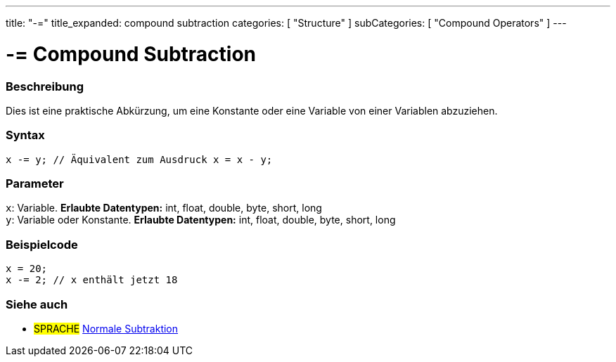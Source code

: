 ---
title: "-="
title_expanded: compound subtraction
categories: [ "Structure" ]
subCategories: [ "Compound Operators" ]
---





= -= Compound Subtraction


// OVERVIEW SECTION STARTS
[#overview]
--

[float]
=== Beschreibung
Dies ist eine praktische Abkürzung, um eine Konstante oder eine Variable von einer Variablen abzuziehen.
[%hardbreaks]


[float]
=== Syntax
[source,arduino]
----
x -= y; // Äquivalent zum Ausdruck x = x - y;
----

[float]
=== Parameter
`x`: Variable. *Erlaubte Datentypen:* int, float, double, byte, short, long +
`y`: Variable oder Konstante. *Erlaubte Datentypen:* int, float, double, byte, short, long

--
// OVERVIEW SECTION ENDS



// HOW TO USE SECTION STARTS
[#howtouse]
--

[float]
=== Beispielcode

[source,arduino]
----
x = 20;
x -= 2; // x enthält jetzt 18
----


--
// HOW TO USE SECTION ENDS


// SEE ALSO SECTION BEGINS
[#see_also]
--

[float]
=== Siehe auch

[role="language"]
* #SPRACHE#  link:../../arithmetic-operators/subtraction[Normale Subtraktion]

--
// SEE ALSO SECTION ENDS
